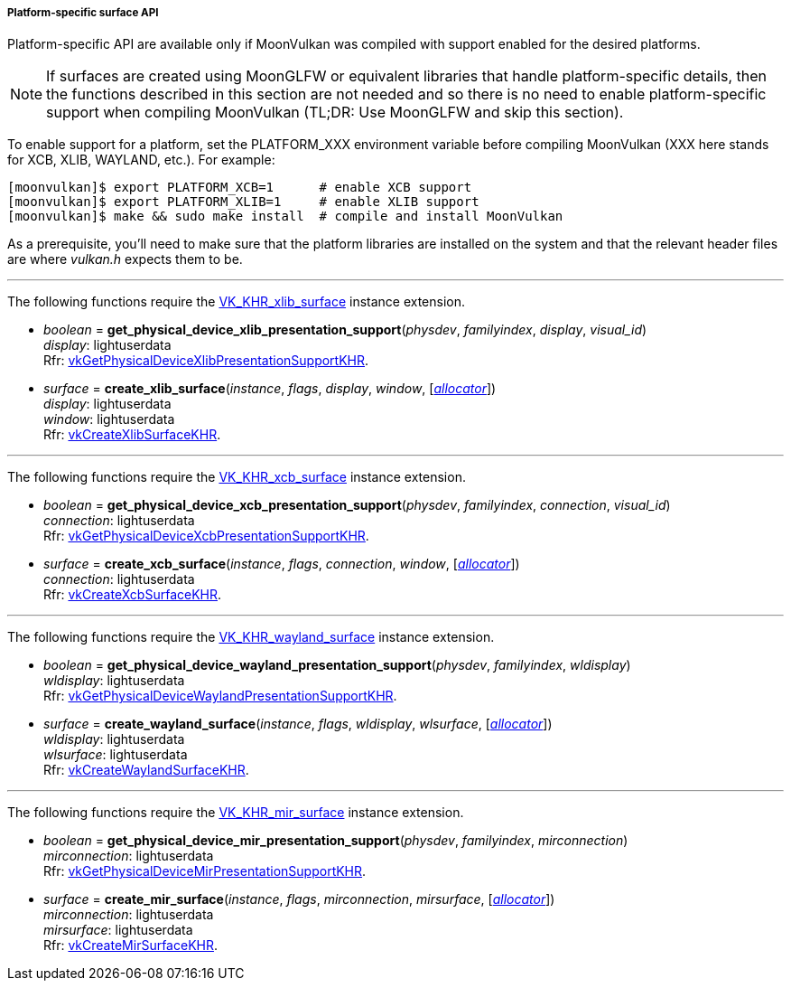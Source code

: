
[[platform_surfaces]]
===== Platform-specific surface API

Platform-specific API are available only if MoonVulkan was compiled with support enabled for
the desired platforms.

NOTE: If surfaces are created using MoonGLFW or equivalent libraries that handle platform-specific
details, then the functions described in this section are not needed and so there is no need to
enable platform-specific support when compiling MoonVulkan (TL;DR: Use MoonGLFW and skip this section).

To enable support for a platform, set the PLATFORM_XXX environment variable before compiling MoonVulkan
(XXX here stands for XCB, XLIB, WAYLAND, etc.). For example:

[source,bash]
----
[moonvulkan]$ export PLATFORM_XCB=1      # enable XCB support
[moonvulkan]$ export PLATFORM_XLIB=1     # enable XLIB support
[moonvulkan]$ make && sudo make install  # compile and install MoonVulkan
----

As a prerequisite, you'll need to make sure that the platform libraries are installed on the system and
that the relevant header files are where _vulkan.h_ expects them to be.

'''
The following functions require the 
https://www.khronos.org/registry/vulkan/specs/1.0-extensions/html/vkspec.html#VK_KHR_xlib_surface[VK_KHR_xlib_surface] instance extension.

[[get_physical_device_xlib_presentation_support]]
* _boolean_ = *get_physical_device_xlib_presentation_support*(_physdev_, _familyindex_, _display_, _visual_id_) +
[small]#_display_: lightuserdata +
Rfr: https://www.khronos.org/registry/vulkan/specs/1.0-extensions/html/vkspec.html#vkGetPhysicalDeviceXlibPresentationSupportKHR[vkGetPhysicalDeviceXlibPresentationSupportKHR].#

[[create_xlib_surface]]
* _surface_ = *create_xlib_surface*(_instance_, _flags_, _display_, _window_, [<<allocators, _allocator_>>]) +
[small]#_display_: lightuserdata +
_window_: lightuserdata +
Rfr: https://www.khronos.org/registry/vulkan/specs/1.0-extensions/html/vkspec.html#vkCreateXlibSurfaceKHR[vkCreateXlibSurfaceKHR].#

'''
The following functions require the 
https://www.khronos.org/registry/vulkan/specs/1.0-extensions/html/vkspec.html#VK_KHR_xcb_surface[VK_KHR_xcb_surface] instance extension.

[[get_physical_device_xcb_presentation_support]]
* _boolean_ = *get_physical_device_xcb_presentation_support*(_physdev_, _familyindex_, _connection_, _visual_id_) +
[small]#_connection_: lightuserdata +
Rfr: https://www.khronos.org/registry/vulkan/specs/1.0-extensions/html/vkspec.html#vkGetPhysicalDeviceXcbPresentationSupportKHR[vkGetPhysicalDeviceXcbPresentationSupportKHR].#

[[create_xcb_surface]]
* _surface_ = *create_xcb_surface*(_instance_, _flags_, _connection_, _window_, [<<allocators, _allocator_>>]) +
[small]#_connection_: lightuserdata +
Rfr: https://www.khronos.org/registry/vulkan/specs/1.0-extensions/html/vkspec.html#vkCreateXcbSurfaceKHR[vkCreateXcbSurfaceKHR].#

'''
The following functions require the 
https://www.khronos.org/registry/vulkan/specs/1.0-extensions/html/vkspec.html#VK_KHR_wayland_surface[VK_KHR_wayland_surface] instance extension.

[[get_physical_device_wayland_presentation_support]]
* _boolean_ = *get_physical_device_wayland_presentation_support*(_physdev_, _familyindex_, _wldisplay_) +
[small]#_wldisplay_: lightuserdata +
Rfr: https://www.khronos.org/registry/vulkan/specs/1.0-extensions/html/vkspec.html#vkGetPhysicalDeviceWaylandPresentationSupportKHR[vkGetPhysicalDeviceWaylandPresentationSupportKHR].#

[[create_wayland_surface]]
* _surface_ = *create_wayland_surface*(_instance_, _flags_, _wldisplay_, _wlsurface_, [<<allocators, _allocator_>>]) +
[small]#_wldisplay_: lightuserdata +
_wlsurface_: lightuserdata +
Rfr: https://www.khronos.org/registry/vulkan/specs/1.0-extensions/html/vkspec.html#vkCreateWaylandSurfaceKHR[vkCreateWaylandSurfaceKHR].#

'''
The following functions require the 
https://www.khronos.org/registry/vulkan/specs/1.0-extensions/html/vkspec.html#VK_KHR_mir_surface[VK_KHR_mir_surface] instance extension.

[[get_physical_device_mir_presentation_support]]
* _boolean_ = *get_physical_device_mir_presentation_support*(_physdev_, _familyindex_, _mirconnection_) +
[small]#_mirconnection_: lightuserdata +
Rfr: https://www.khronos.org/registry/vulkan/specs/1.0-extensions/html/vkspec.html#vkGetPhysicalDeviceMirPresentationSupportKHR[vkGetPhysicalDeviceMirPresentationSupportKHR].#

[[create_mir_surface]]
* _surface_ = *create_mir_surface*(_instance_, _flags_, _mirconnection_, _mirsurface_, [<<allocators, _allocator_>>]) +
[small]#_mirconnection_: lightuserdata +
_mirsurface_: lightuserdata +
Rfr: https://www.khronos.org/registry/vulkan/specs/1.0-extensions/html/vkspec.html#vkCreateMirSurfaceKHR[vkCreateMirSurfaceKHR].#


////

'''
The following function requires the 
https://www.khronos.org/registry/vulkan/specs/1.0-extensions/html/vkspec.html#VK_KHR_android_surface[VK_KHR_android_surface] instance extension.

[[create_android_surface]]
* _surface_ = *create_android_surface*(_instance_, _flags_, _awindow_, [<<allocators, _allocator_>>]) +
[small]#_awindow_: lightuserdata +
Rfr: https://www.khronos.org/registry/vulkan/specs/1.0-extensions/html/vkspec.html#vkCreateAndroidSurfaceKHR[vkCreateAndroidSurfaceKHR].#

'''
The following functions require the 
https://www.khronos.org/registry/vulkan/specs/1.0-extensions/html/vkspec.html#VK_KHR_win32_surface[VK_KHR_win32_surface] instance extension.

[[get_physical_device_win32_presentation_support]]
* _boolean_ = *get_physical_device_win32_presentation_support*(_physdev_, _familyindex_) +
[small]#Rfr: https://www.khronos.org/registry/vulkan/specs/1.0-extensions/html/vkspec.html#vkGetPhysicalDeviceWin32PresentationSupportKHR[vkGetPhysicalDeviceWin32PresentationSupportKHR].#

[[create_win32_surface]]
* _surface_ = *create_win32_surface*(_instance_, _flags_, _hinstance_, _hwnd_, [<<allocators, _allocator_>>]) +
[small]#_hinstance_: lightuserdata +
_hwnd: lightuserdata +
Rfr: https://www.khronos.org/registry/vulkan/specs/1.0-extensions/html/vkspec.html#vkCreateWin32SurfaceKHR[vkCreateWin32SurfaceKHR].#

////

